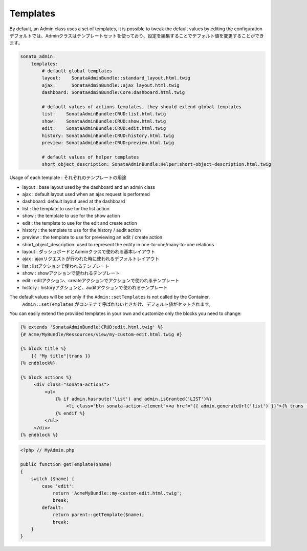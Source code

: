 Templates
=========

By default, an Admin class uses a set of templates, it is possible to tweak the default values by editing the configuration
デフォルトでは、Adminクラスはテンプレートセットを使っており、設定を編集することでデフォルト値を変更することができます。

.. code-block:: yaml

    sonata_admin:
        templates:
            # default global templates
            layout:    SonataAdminBundle::standard_layout.html.twig
            ajax:      SonataAdminBundle::ajax_layout.html.twig
            dashboard: SonataAdminBundle:Core:dashboard.html.twig

            # default values of actions templates, they should extend global templates
            list:    SonataAdminBundle:CRUD:list.html.twig
            show:    SonataAdminBundle:CRUD:show.html.twig
            edit:    SonataAdminBundle:CRUD:edit.html.twig
            history: SonataAdminBundle:CRUD:history.html.twig
            preview: SonataAdminBundle:CRUD:preview.html.twig
            
            # default values of helper templates
            short_object_description: SonataAdminBundle:Helper:short-object-description.html.twig


Usage of each template :
それぞれのテンプレートの用途

* layout : base layout used by the dashboard and an admin class
* ajax : default layout used when an ajax request is performed
* dashboard: default layout used at the dashboard
* list : the template to use for the list action
* show : the template to use for the show action
* edit : the template to use for the edit and create action
* history : the template to use for the history / audit action
* preview : the template to use for previewing an edit / create action
* short_object_description: used to represent the entity in one-to-one/many-to-one relations

* layout : ダッシュボードとAdminクラスで使われる基本レイアウト
* ajax : ajaxリクエストが行われた時に使われるデフォルトレイアウト
* list : listアクションで使われるテンプレート
* show : showアクションで使われるテンプレート
* edit : editアクション、createアクションでアクションで使われるテンプレート
* history : historyアクションと、auditアクションで使われるテンプレート

The default values will be set only if the ``Admin::setTemplates`` is not called by the Container.
 ``Admin::setTemplates`` がコンテナで呼ばれないときだけ、デフォルト値がセットされます。

You can easily extend the provided templates in your own and customize only the blocks you need to change:

.. code-block:: jinja

    {% extends 'SonataAdminBundle:CRUD:edit.html.twig' %}
    {# Acme/MyBundle/Ressources/view/my-custom-edit.html.twig #}

    {% block title %}
        {{ "My title"|trans }}
    {% endblock%}

    {% block actions %}
         <div class="sonata-actions">
             <ul>
                 {% if admin.hasroute('list') and admin.isGranted('LIST')%}
                     <li class="btn sonata-action-element"><a href="{{ admin.generateUrl('list') }}">{% trans from 'SonataAdminBundle' %}link_action_list{% endtrans %}</a></li>
                 {% endif %}
             </ul>
         </div>
    {% endblock %}


.. code-block:: php

    <?php // MyAdmin.php

    public function getTemplate($name)
    {
        switch ($name) {
            case 'edit':
                return 'AcmeMyBundle::my-custom-edit.html.twig';
                break;
            default:
                return parent::getTemplate($name);
                break;
        }
    }
